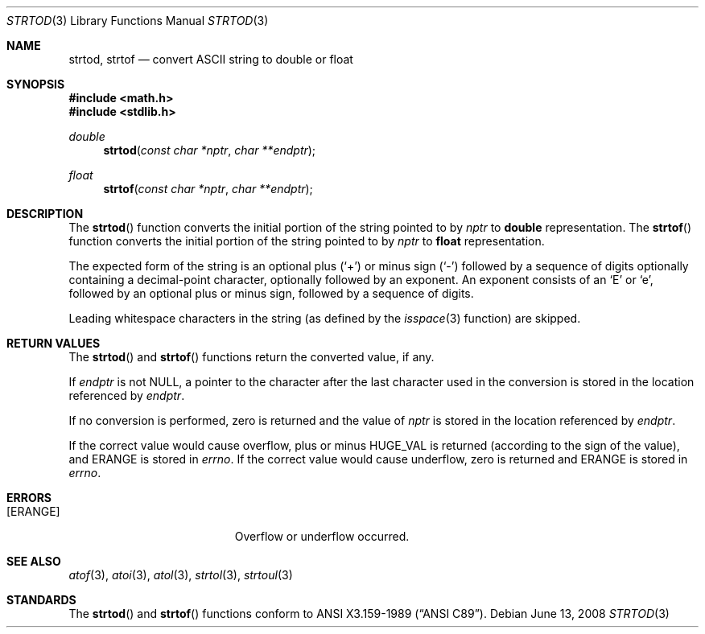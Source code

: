 .\" Copyright (c) 1990, 1991 The Regents of the University of California.
.\" All rights reserved.
.\"
.\" This code is derived from software contributed to Berkeley by
.\" the American National Standards Committee X3, on Information
.\" Processing Systems.
.\"
.\" Redistribution and use in source and binary forms, with or without
.\" modification, are permitted provided that the following conditions
.\" are met:
.\" 1. Redistributions of source code must retain the above copyright
.\"    notice, this list of conditions and the following disclaimer.
.\" 2. Redistributions in binary form must reproduce the above copyright
.\"    notice, this list of conditions and the following disclaimer in the
.\"    documentation and/or other materials provided with the distribution.
.\" 3. Neither the name of the University nor the names of its contributors
.\"    may be used to endorse or promote products derived from this software
.\"    without specific prior written permission.
.\"
.\" THIS SOFTWARE IS PROVIDED BY THE REGENTS AND CONTRIBUTORS ``AS IS'' AND
.\" ANY EXPRESS OR IMPLIED WARRANTIES, INCLUDING, BUT NOT LIMITED TO, THE
.\" IMPLIED WARRANTIES OF MERCHANTABILITY AND FITNESS FOR A PARTICULAR PURPOSE
.\" ARE DISCLAIMED.  IN NO EVENT SHALL THE REGENTS OR CONTRIBUTORS BE LIABLE
.\" FOR ANY DIRECT, INDIRECT, INCIDENTAL, SPECIAL, EXEMPLARY, OR CONSEQUENTIAL
.\" DAMAGES (INCLUDING, BUT NOT LIMITED TO, PROCUREMENT OF SUBSTITUTE GOODS
.\" OR SERVICES; LOSS OF USE, DATA, OR PROFITS; OR BUSINESS INTERRUPTION)
.\" HOWEVER CAUSED AND ON ANY THEORY OF LIABILITY, WHETHER IN CONTRACT, STRICT
.\" LIABILITY, OR TORT (INCLUDING NEGLIGENCE OR OTHERWISE) ARISING IN ANY WAY
.\" OUT OF THE USE OF THIS SOFTWARE, EVEN IF ADVISED OF THE POSSIBILITY OF
.\" SUCH DAMAGE.
.\"
.\"	$OpenBSD: strtod.3,v 1.12 2008/06/13 23:50:49 jmc Exp $
.\"
.Dd $Mdocdate: June 13 2008 $
.Dt STRTOD 3
.Os
.Sh NAME
.Nm strtod ,
.Nm strtof
.Nd convert
.Tn ASCII
string to double or float
.Sh SYNOPSIS
.Fd #include <math.h>
.Fd #include <stdlib.h>
.Ft double
.Fn strtod "const char *nptr" "char **endptr"
.Pp
.Ft float
.Fn strtof "const char *nptr" "char **endptr"
.Sh DESCRIPTION
The
.Fn strtod
function converts the initial portion of the string pointed to by
.Fa nptr
to
.Li double
representation.
The
.Fn strtof
function converts the initial portion of the string pointed to by
.Fa nptr
to
.Li float
representation.
.Pp
The expected form of the string is an optional plus
.Pq Ql +
or minus sign
.Pq Ql -
followed by a sequence of digits optionally containing
a decimal-point character, optionally followed by an exponent.
An exponent consists of an
.Sq E
or
.Sq e ,
followed by an optional plus or minus sign, followed by a sequence of digits.
.Pp
Leading whitespace characters in the string (as defined by the
.Xr isspace 3
function) are skipped.
.Sh RETURN VALUES
The
.Fn strtod
and
.Fn strtof
functions return the converted value, if any.
.Pp
If
.Fa endptr
is not
.Dv NULL ,
a pointer to the character after the last character used
in the conversion is stored in the location referenced by
.Fa endptr .
.Pp
If no conversion is performed, zero is returned and the value of
.Fa nptr
is stored in the location referenced by
.Fa endptr .
.Pp
If the correct value would cause overflow, plus or minus
.Dv HUGE_VAL
is returned (according to the sign of the value), and
.Er ERANGE
is stored in
.Va errno .
If the correct value would cause underflow, zero is returned and
.Er ERANGE
is stored in
.Va errno .
.Sh ERRORS
.Bl -tag -width Er
.It Bq Er ERANGE
Overflow or underflow occurred.
.El
.Sh SEE ALSO
.Xr atof 3 ,
.Xr atoi 3 ,
.Xr atol 3 ,
.Xr strtol 3 ,
.Xr strtoul 3
.Sh STANDARDS
The
.Fn strtod
and
.Fn strtof
functions conform to
.St -ansiC .
